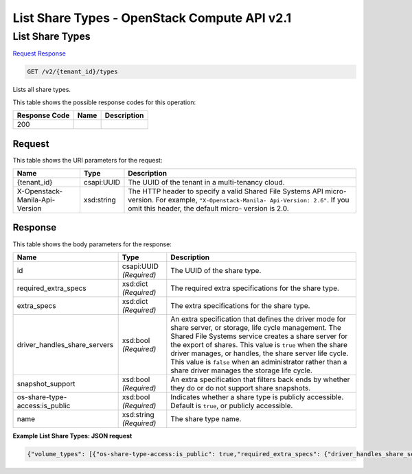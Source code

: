 =============================================================================
List Share Types -  OpenStack Compute API v2.1
=============================================================================

List Share Types
~~~~~~~~~~~~~~~~~~~~~~~~~

`Request <GET_list_share_types_v2_tenant_id_types.rst#request>`__
`Response <GET_list_share_types_v2_tenant_id_types.rst#response>`__

.. code-block:: javascript

    GET /v2/{tenant_id}/types

Lists all share types.



This table shows the possible response codes for this operation:


+--------------------------+-------------------------+-------------------------+
|Response Code             |Name                     |Description              |
+==========================+=========================+=========================+
|200                       |                         |                         |
+--------------------------+-------------------------+-------------------------+


Request
^^^^^^^^^^^^^^^^^

This table shows the URI parameters for the request:

+--------------------------+-------------------------+-------------------------+
|Name                      |Type                     |Description              |
+==========================+=========================+=========================+
|{tenant_id}               |csapi:UUID               |The UUID of the tenant   |
|                          |                         |in a multi-tenancy cloud.|
+--------------------------+-------------------------+-------------------------+
|X-Openstack-Manila-Api-   |xsd:string               |The HTTP header to       |
|Version                   |                         |specify a valid Shared   |
|                          |                         |File Systems API micro-  |
|                          |                         |version. For example,    |
|                          |                         |``"X-Openstack-Manila-   |
|                          |                         |Api-Version: 2.6"``. If  |
|                          |                         |you omit this header,    |
|                          |                         |the default micro-       |
|                          |                         |version is 2.0.          |
+--------------------------+-------------------------+-------------------------+








Response
^^^^^^^^^^^^^^^^^^


This table shows the body parameters for the response:

+-----------------------------+------------------------+-----------------------+
|Name                         |Type                    |Description            |
+=============================+========================+=======================+
|id                           |csapi:UUID *(Required)* |The UUID of the share  |
|                             |                        |type.                  |
+-----------------------------+------------------------+-----------------------+
|required_extra_specs         |xsd:dict *(Required)*   |The required extra     |
|                             |                        |specifications for the |
|                             |                        |share type.            |
+-----------------------------+------------------------+-----------------------+
|extra_specs                  |xsd:dict *(Required)*   |The extra              |
|                             |                        |specifications for the |
|                             |                        |share type.            |
+-----------------------------+------------------------+-----------------------+
|driver_handles_share_servers |xsd:bool *(Required)*   |An extra specification |
|                             |                        |that defines the       |
|                             |                        |driver mode for share  |
|                             |                        |server, or storage,    |
|                             |                        |life cycle management. |
|                             |                        |The Shared File        |
|                             |                        |Systems service        |
|                             |                        |creates a share server |
|                             |                        |for the export of      |
|                             |                        |shares. This value is  |
|                             |                        |``true`` when the      |
|                             |                        |share driver manages,  |
|                             |                        |or handles, the share  |
|                             |                        |server life cycle.     |
|                             |                        |This value is          |
|                             |                        |``false`` when an      |
|                             |                        |administrator rather   |
|                             |                        |than a share driver    |
|                             |                        |manages the storage    |
|                             |                        |life cycle.            |
+-----------------------------+------------------------+-----------------------+
|snapshot_support             |xsd:bool *(Required)*   |An extra specification |
|                             |                        |that filters back ends |
|                             |                        |by whether they do or  |
|                             |                        |do not support share   |
|                             |                        |snapshots.             |
+-----------------------------+------------------------+-----------------------+
|os-share-type-               |xsd:bool *(Required)*   |Indicates whether a    |
|access:is_public             |                        |share type is publicly |
|                             |                        |accessible. Default is |
|                             |                        |``true``, or publicly  |
|                             |                        |accessible.            |
+-----------------------------+------------------------+-----------------------+
|name                         |xsd:string *(Required)* |The share type name.   |
+-----------------------------+------------------------+-----------------------+





**Example List Share Types: JSON request**


.. code::

    {"volume_types": [{"os-share-type-access:is_public": true,"required_extra_specs": {"driver_handles_share_servers": "True"},"extra_specs": {"snapshot_support": "True","driver_handles_share_servers": "True"},"name": "default","id": "be27425c-f807-4500-a056-d00721db45cf"},{"os-share-type-access:is_public": true,"required_extra_specs": {"driver_handles_share_servers": "false"},"extra_specs": {"snapshot_support": "True","driver_handles_share_servers": "false"},"name": "d","id": "f015bebe-c38b-4c49-8832-00143b10253b"}],"share_types": [{"os-share-type-access:is_public": true,"required_extra_specs": {"driver_handles_share_servers": "True"},"extra_specs": {"snapshot_support": "True","driver_handles_share_servers": "True"},"name": "default","id": "be27425c-f807-4500-a056-d00721db45cf"},{"os-share-type-access:is_public": true,"required_extra_specs": {"driver_handles_share_servers": "false"},"extra_specs": {"snapshot_support": "True","driver_handles_share_servers": "false"},"name": "d","id": "f015bebe-c38b-4c49-8832-00143b10253b"}]}

